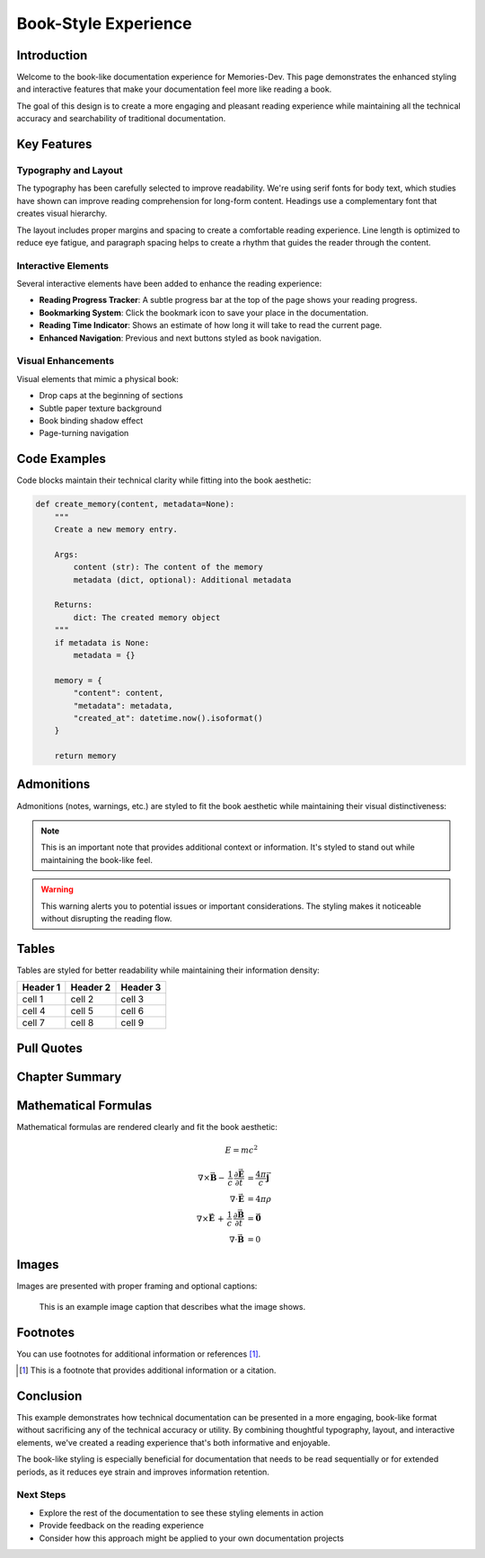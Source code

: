 .. _book_example:

======================
Book-Style Experience
======================

.. raw:: html

   <h1 class="document-title" data-chapter="Chapter 1">Book-Style Experience</h1>

Introduction
===========

Welcome to the book-like documentation experience for Memories-Dev. This page demonstrates the enhanced styling and interactive features that make your documentation feel more like reading a book.

The goal of this design is to create a more engaging and pleasant reading experience while maintaining all the technical accuracy and searchability of traditional documentation.

Key Features
===========

Typography and Layout
--------------------

The typography has been carefully selected to improve readability. We're using serif fonts for body text, which studies have shown can improve reading comprehension for long-form content. Headings use a complementary font that creates visual hierarchy.

The layout includes proper margins and spacing to create a comfortable reading experience. Line length is optimized to reduce eye fatigue, and paragraph spacing helps to create a rhythm that guides the reader through the content.

Interactive Elements
-------------------

Several interactive elements have been added to enhance the reading experience:

* **Reading Progress Tracker**: A subtle progress bar at the top of the page shows your reading progress.
* **Bookmarking System**: Click the bookmark icon to save your place in the documentation.
* **Reading Time Indicator**: Shows an estimate of how long it will take to read the current page.
* **Enhanced Navigation**: Previous and next buttons styled as book navigation.

Visual Enhancements
------------------

Visual elements that mimic a physical book:

* Drop caps at the beginning of sections
* Subtle paper texture background
* Book binding shadow effect
* Page-turning navigation

Code Examples
============

Code blocks maintain their technical clarity while fitting into the book aesthetic:

.. code-block:: python

   def create_memory(content, metadata=None):
       """
       Create a new memory entry.
       
       Args:
           content (str): The content of the memory
           metadata (dict, optional): Additional metadata
           
       Returns:
           dict: The created memory object
       """
       if metadata is None:
           metadata = {}
           
       memory = {
           "content": content,
           "metadata": metadata,
           "created_at": datetime.now().isoformat()
       }
       
       return memory

Admonitions
===========

Admonitions (notes, warnings, etc.) are styled to fit the book aesthetic while maintaining their visual distinctiveness:

.. note::
   This is an important note that provides additional context or information.
   It's styled to stand out while maintaining the book-like feel.

.. warning::
   This warning alerts you to potential issues or important considerations.
   The styling makes it noticeable without disrupting the reading flow.

Tables
======

Tables are styled for better readability while maintaining their information density:

+---------------+---------------+--------------------+
| Header 1      | Header 2      | Header 3           |
+===============+===============+====================+
| cell 1        | cell 2        | cell 3             |
+---------------+---------------+--------------------+
| cell 4        | cell 5        | cell 6             |
+---------------+---------------+--------------------+
| cell 7        | cell 8        | cell 9             |
+---------------+---------------+--------------------+

Pull Quotes
===========

.. raw:: html

   <blockquote class="pull-quote">
   Good documentation is like a good book - it should be engaging, clear, and leave the reader with new understanding.
   </blockquote>

Chapter Summary
==============

.. raw:: html

   <div class="chapter-summary">
   <h4>Chapter Summary</h4>
   <ul>
   <li>We've enhanced the documentation with book-like styling</li>
   <li>Interactive elements improve the reading experience</li>
   <li>Visual enhancements create a more engaging presentation</li>
   <li>Technical elements like code blocks and tables maintain their clarity</li>
   </ul>
   </div>

Mathematical Formulas
====================

Mathematical formulas are rendered clearly and fit the book aesthetic:

.. math::

   E = mc^2

.. math::

   \begin{align}
   \nabla \times \vec{\mathbf{B}} -\, \frac1c\, \frac{\partial\vec{\mathbf{E}}}{\partial t} & = \frac{4\pi}{c}\vec{\mathbf{j}} \\
   \nabla \cdot \vec{\mathbf{E}} & = 4 \pi \rho \\
   \nabla \times \vec{\mathbf{E}}\, +\, \frac1c\, \frac{\partial\vec{\mathbf{B}}}{\partial t} & = \vec{\mathbf{0}} \\
   \nabla \cdot \vec{\mathbf{B}} & = 0
   \end{align}

Images
======

Images are presented with proper framing and optional captions:

.. figure:: https://via.placeholder.com/800x400
   :alt: Example image
   :width: 100%
   
   This is an example image caption that describes what the image shows.

Footnotes
=========

You can use footnotes for additional information or references [#f1]_.

.. [#f1] This is a footnote that provides additional information or a citation.

Conclusion
=========

This example demonstrates how technical documentation can be presented in a more engaging, book-like format without sacrificing any of the technical accuracy or utility. By combining thoughtful typography, layout, and interactive elements, we've created a reading experience that's both informative and enjoyable.

The book-like styling is especially beneficial for documentation that needs to be read sequentially or for extended periods, as it reduces eye strain and improves information retention.

Next Steps
---------

* Explore the rest of the documentation to see these styling elements in action
* Provide feedback on the reading experience
* Consider how this approach might be applied to your own documentation projects 
